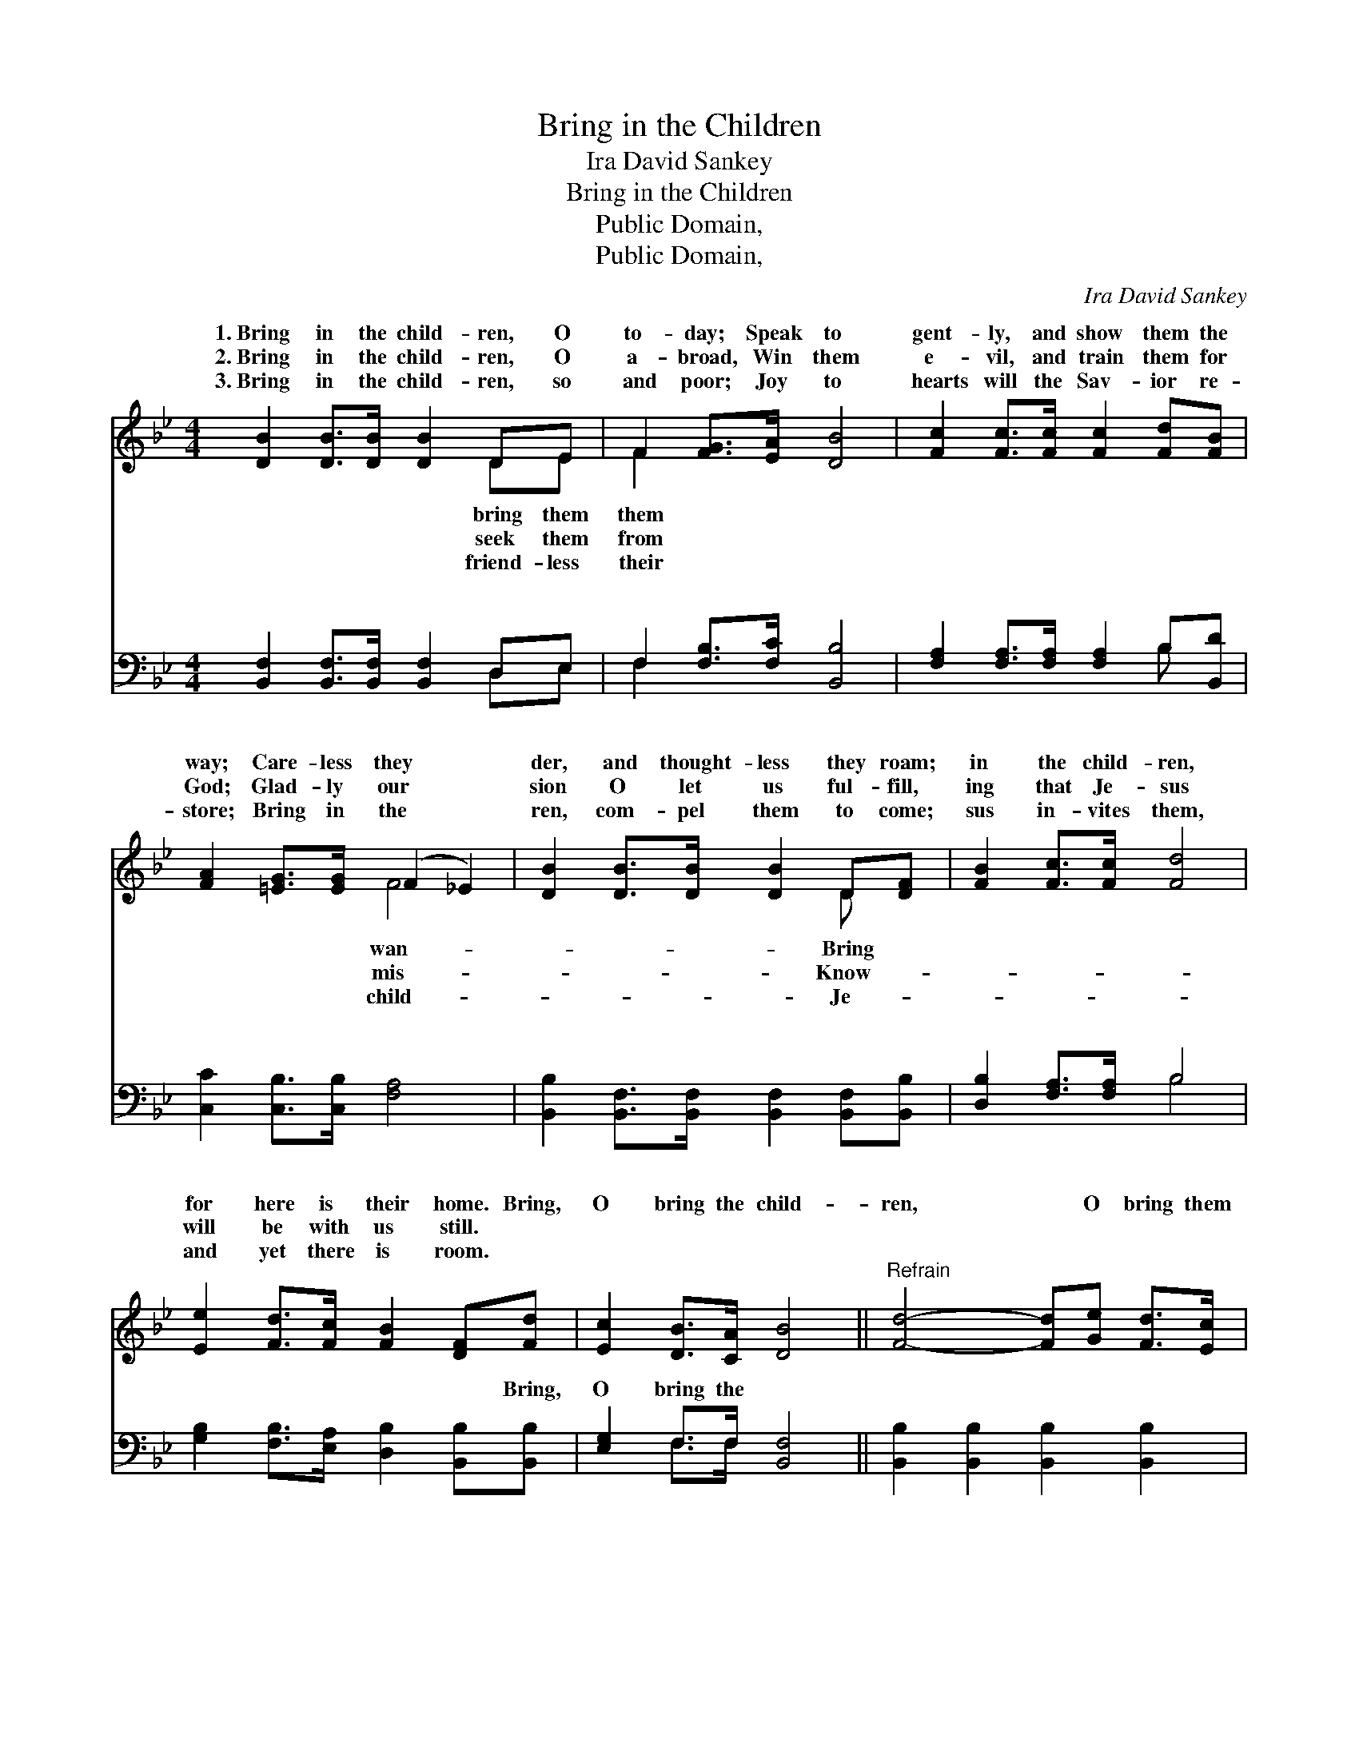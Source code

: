 X:1
T:Bring in the Children
T:Ira David Sankey
T:Bring in the Children
T:Public Domain, 
T:Public Domain, 
C:Ira David Sankey
Z:Public Domain,
%%score ( 1 2 ) ( 3 4 )
L:1/8
M:4/4
K:Bb
V:1 treble 
V:2 treble 
V:3 bass 
V:4 bass 
V:1
 [DB]2 [DB]>[DB] [DB]2 DE | F2 [FG]>[EA] [DB]4 | [Fc]2 [Fc]>[Fc] [Fc]2 [Fd][FB] | %3
w: 1.~Bring in the child- ren, O|to- day; Speak to|gent- ly, and show them the|
w: 2.~Bring in the child- ren, O|a- broad, Win them|e- vil, and train them for|
w: 3.~Bring in the child- ren, so|and poor; Joy to|hearts will the Sav- ior re-|
 [FA]2 [=EG]>[EG] (F2 _E2) | [DB]2 [DB]>[DB] [DB]2 D[DF] | [FB]2 [Fc]>[Fc] [Fd]4 | %6
w: way; Care- less they *|der, and thought- less they roam;|in the child- ren,|
w: God; Glad- ly our *|sion O let us ful- fill,|ing that Je- sus|
w: store; Bring in the *|ren, com- pel them to come;|sus in- vites them,|
 [Ee]2 [Fd]>[Fc] [FB]2 [DF][Fd] | [Ec]2 [DB]>[CA] [DB]4 ||"^Refrain" [Fd]4- [Fd][Ge] [Fd]>[Ec] | %9
w: for here is their home. Bring,|O bring the child-|ren, * O bring them|
w: will be with us still. *|||
w: and yet there is room. *|||
 [DB]4 [DF]2 [FB]2 | [EB]2 [EA]>[EA] [EA]2 [Fe]2 | [Ge]2 [Fd]>[Fd] [Fd]4 | %12
w: to- day, O|bring them to- day; Bring,|O bring the child-|
w: |||
w: |||
 [Fd]4- [Fd][Ge] [Fd]>[Ec] | [DB]4 [DF]2 [FB]2 | [Gc]2 [Fd]2 [Ee]2 [EA]2 | [DB]8 |] %16
w: ren, * O bring them|in to- day.|||
w: ||||
w: ||||
V:2
 x6 DE | F2 x6 | x8 | x4 F4 | x6 D x | x8 | x8 | x8 || x8 | x8 | x8 | x8 | x8 | x8 | x8 | x8 |] %16
w: bring them|them||wan-|Bring||||||||||||
w: seek them|from||mis-|Know-||||||||||||
w: friend- less|their||child-|Je-||||||||||||
V:3
 [B,,F,]2 [B,,F,]>[B,,F,] [B,,F,]2 D,E, | F,2 [F,B,]>[F,C] [B,,B,]4 | %2
w: ~ ~ ~ ~ ~ ~|~ ~ ~ ~|
 [F,A,]2 [F,A,]>[F,A,] [F,A,]2 B,[B,,D] | [C,C]2 [C,B,]>[C,B,] [F,A,]4 | %4
w: ~ ~ ~ ~ ~ ~|~ ~ ~ ~|
 [B,,B,]2 [B,,F,]>[B,,F,] [B,,F,]2 [B,,F,][B,,B,] | [D,B,]2 [F,A,]>[F,A,] B,4 | %6
w: ~ ~ ~ ~ ~ ~|~ ~ ~ ~|
 [G,B,]2 [F,B,]>[E,A,] [D,B,]2 [B,,B,][B,,B,] | [E,G,]2 F,>F, [B,,F,]4 || %8
w: ~ ~ ~ ~ ~ Bring,|O bring the ~|
 [B,,B,]2 [B,,B,]2 [B,,B,]2 [B,,B,]2 | [B,,F,]4 [B,,B,]2 [B,,B,]2 | %10
w: ~ ~ ~ ~|~ ~ ~|
 [F,C]2 [F,C]>[F,C] [F,C]2 [A,C]2 | B,2 B,>B, B,4 | [B,,B,]2 [B,,B,]2 [B,,B,]2 [B,,B,]2 | %13
w: ~ ~ Bring, O bring|the * * *||
 [B,,F,]4 [B,,B,]2 [D,B,]2 | [E,B,]2 [D,=B,]2 [C,C]2 [F,C]2 | [B,,B,]8 |] %16
w: |||
V:4
 x6 D,E, | F,2 x6 | x6 B, x | x8 | x8 | x4 B,4 | x8 | x2 F,>F, x4 || x8 | x8 | x8 | B,2 B,>B, B,4 | %12
w: ~ ~|~|~|||~||~ ~|||||
 x8 | x8 | x8 | x8 |] %16
w: ||||

